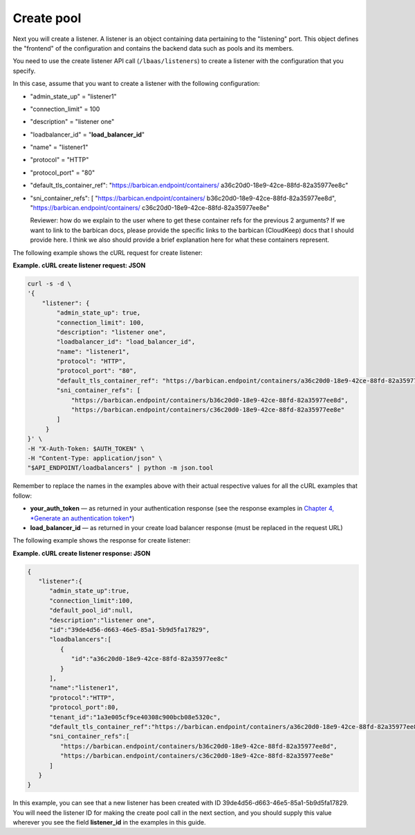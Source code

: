 .. _create-pool:

================
Create pool
================

Next you will create a listener. A listener is an object containing data
pertaining to the "listening" port. This object defines the "frontend"
of the configuration and contains the backend data such as pools and its
members.

You need to use the create listener API call (``/lbaas/listeners``) to
create a listener with the configuration that you specify.

In this case, assume that you want to create a listener with the
following configuration:

-  "admin\_state\_up" = "listener1"

-  "connection\_limit" = 100

-  "description" = "listener one"

-  "loadbalancer\_id" = "**load\_balancer\_id**"

-  "name" = "listener1"

-  "protocol" = "HTTP"

-  "protocol\_port" = "80"

-  "default\_tls\_container\_ref":
   "https://barbican.endpoint/containers/
   a36c20d0-18e9-42ce-88fd-82a35977ee8c"

-  "sni\_container\_refs": [ "https://barbican.endpoint/containers/
   b36c20d0-18e9-42ce-88fd-82a35977ee8d",
   "https://barbican.endpoint/containers/
   c36c20d0-18e9-42ce-88fd-82a35977ee8e"

   Reviewer: how do we explain to the user where to get these container
   refs for the previous 2 arguments? If we want to link to the barbican
   docs, please provide the specific links to the barbican (CloudKeep)
   docs that I should provide here. I think we also should provide a
   brief explanation here for what these containers represent.

The following example shows the cURL request for create listener:

**Example. cURL create listener request: JSON**

.. code::  

    curl -s -d \
    '{
        "listener": {
            "admin_state_up": true,
            "connection_limit": 100,
            "description": "listener one",
            "loadbalancer_id": "load_balancer_id",
            "name": "listener1",
            "protocol": "HTTP",
            "protocol_port": "80",
            "default_tls_container_ref": "https://barbican.endpoint/containers/a36c20d0-18e9-42ce-88fd-82a35977ee8c",
            "sni_container_refs": [
                "https://barbican.endpoint/containers/b36c20d0-18e9-42ce-88fd-82a35977ee8d",
                "https://barbican.endpoint/containers/c36c20d0-18e9-42ce-88fd-82a35977ee8e" 
            ]   
         }
    }' \
    -H "X-Auth-Token: $AUTH_TOKEN" \
    -H "Content-Type: application/json" \
    "$API_ENDPOINT/loadbalancers" | python -m json.tool

Remember to replace the names in the examples above with their actual
respective values for all the cURL examples that follow:

-  **your\_auth\_token** — as returned in your authentication response
   (see the response examples in `Chapter 4, *Generate an authentication
   token* <Generating_Auth_Token.html>`__)

-  **load\_balancer\_id** — as returned in your create load balancer
   response (must be replaced in the request URL)

The following example shows the response for create listener:

**Example. cURL create listener response: JSON**

.. code::  

    {
       "listener":{
          "admin_state_up":true,
          "connection_limit":100,
          "default_pool_id":null,
          "description":"listener one",
          "id":"39de4d56-d663-46e5-85a1-5b9d5fa17829",
          "loadbalancers":[
             {
                "id":"a36c20d0-18e9-42ce-88fd-82a35977ee8c"
             }
          ],
          "name":"listener1",
          "protocol":"HTTP",
          "protocol_port":80,
          "tenant_id":"1a3e005cf9ce40308c900bcb08e5320c",
          "default_tls_container_ref":"https://barbican.endpoint/containers/a36c20d0-18e9-42ce-88fd-82a35977ee8c",
          "sni_container_refs":[
             "https://barbican.endpoint/containers/b36c20d0-18e9-42ce-88fd-82a35977ee8d",
             "https://barbican.endpoint/containers/c36c20d0-18e9-42ce-88fd-82a35977ee8e"
          ]
       }
    }

In this example, you can see that a new listener has been created with
ID 39de4d56-d663-46e5-85a1-5b9d5fa17829. You will need the listener ID
for making the create pool call in the next section, and you should
supply this value wherever you see the field **listener\_id** in the
examples in this guide.

